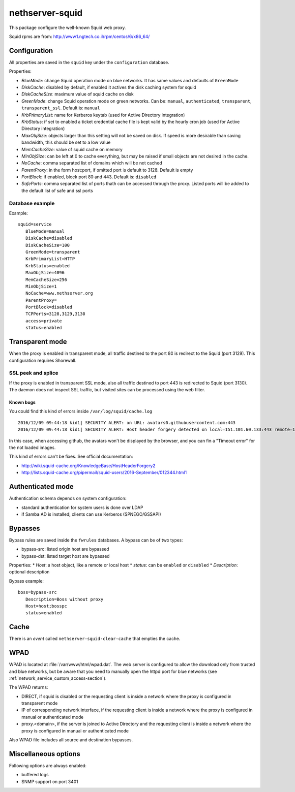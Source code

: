 ================
nethserver-squid
================

This package configure the well-known Squid web proxy.

Squid rpms are from: http://www1.ngtech.co.il/rpm/centos/6/x86_64/

Configuration
=============

All properties are saved in the ``squid`` key under the ``configuration`` database.

Properties:

* *BlueMode*: change Squid operation mode on blue networks. It has same values and defaults of ``GreenMode``
* *DiskCache*: disabled by default, if enabled it actives the disk caching system for squid
* *DiskCacheSize*: maximum value of squid cache on disk
* *GreenMode*: change Squid operation mode on green networks.
  Can be: ``manual``, ``authenticated``, ``transparent``, ``transparent_ssl``. Default is: ``manual``
* *KrbPrimaryList*: name for Kerberos keytab (used for Active Directory integration)
* *KrbStatus*:  if set to enabled a ticket credential cache file is kept valid by the hourly cron job (used for Active Directory integration)
* *MaxObjSize*: objects larger than this setting will not be saved on disk. If speed is more desirable than saving bandwidth, this should be set to a low value
* *MemCacheSize*: value of squid cache on memory
* *MinObjSize*: can be left at 0 to cache everything, but may be raised if small objects are not desired in the cache.
* *NoCache*: comma separated list of domains which will be not cached
* *ParentProxy*: in the form host:port, if omitted port is default to 3128. Default is empty
* *PortBlock*: if enabled, block port 80 and 443. Default is: ``disabled`` 
* *SafePorts*: comma separated list of ports thath can be accessed through the proxy. Listed ports will be added to the default list of safe and ssl ports

Database example
----------------

Example: ::

 squid=service
    BlueMode=manual
    DiskCache=disabled
    DiskCacheSize=100
    GreenMode=transparent
    KrbPrimaryList=HTTP
    KrbStatus=enabled
    MaxObjSize=4096
    MemCacheSize=256
    MinObjSize=1
    NoCache=www.nethserver.org
    ParentProxy=
    PortBlock=disabled
    TCPPorts=3128,3129,3130
    access=private
    status=enabled


Transparent mode
================

When the proxy is enabled in transparent mode, all traffic destined to the port 80 is redirect to the Squid (port 3129).
This configuration requires Shorewall.

SSL peek and splice
-------------------

If the proxy is enabled in transparent SSL mode, also all traffic destined to port 443 is redirected to Squid (port 3130).
The daemon does not inspect SSL traffic, but visited sites can be processed using the web filter.

Known bugs
^^^^^^^^^^

You could find this kind of errors inside ``/var/log/squid/cache.log`` ::

  2016/12/09 09:44:18 kid1| SECURITY ALERT: on URL: avatars0.githubusercontent.com:443
  2016/12/09 09:44:18 kid1| SECURITY ALERT: Host header forgery detected on local=151.101.60.133:443 remote=192.168.5.22:40950 FD 166 flags=33 (local IP does not match any domain IP)

In this case, when accessing github, the avatars won't be displayed by the browser, and you can fin a "Timeout error" for the not loaded images.

This kind of errors can't be fixes. See official documentation:

* http://wiki.squid-cache.org/KnowledgeBase/HostHeaderForgery2
* http://lists.squid-cache.org/pipermail/squid-users/2016-September/012344.html1

Authenticated mode
==================

Authentication schema depends on system configuration:

* standard authentication for system users is done over LDAP
* if Samba AD is installed, clients can use Kerberos (SPNEGO/GSSAPI)

Bypasses
========

Bypass rules are saved inside the ``fwrules`` databases.
A bypass can be of two types:

* bypass-src: listed origin host are bypassed
* bypass-dst: listed target host are bypassed

Properties:
* *Host*: a host object, like a remote or local host
* *status*: can be ``enabled`` or ``disabled``
* *Description*: optional description


Bypass example: ::

 boss=bypass-src
    Description=Boss without proxy
    Host=host;bosspc
    status=enabled

Cache
=====
There is an *event* called ``nethserver-squid-clear-cache`` that empties the cache.

WPAD
====

WPAD is located at :file:`/var/www/html/wpad.dat`.
The web server is configured to allow the download only from trusted and blue networks,
but be aware that you need to manually open the httpd port for blue networks (see :ref:`network_service_custom_access-section`).

The WPAD returns:

* DIRECT, if squid is disabled or the requesting client is inside a network where the proxy is configured in transparent mode
* IP of corresponding network interface, if the requesting client is inside a network where the proxy is configured in manual or authenticated mode
* proxy.<domain>, if the server is joined to Active Directory and the requesting client is inside a 
  network where the proxy is configured in manual or authenticated mode

Also WPAD file includes all source and destination bypasses.

Miscellaneous options
=====================

Following options are always enabled:

* buffered logs
* SNMP support on port 3401
